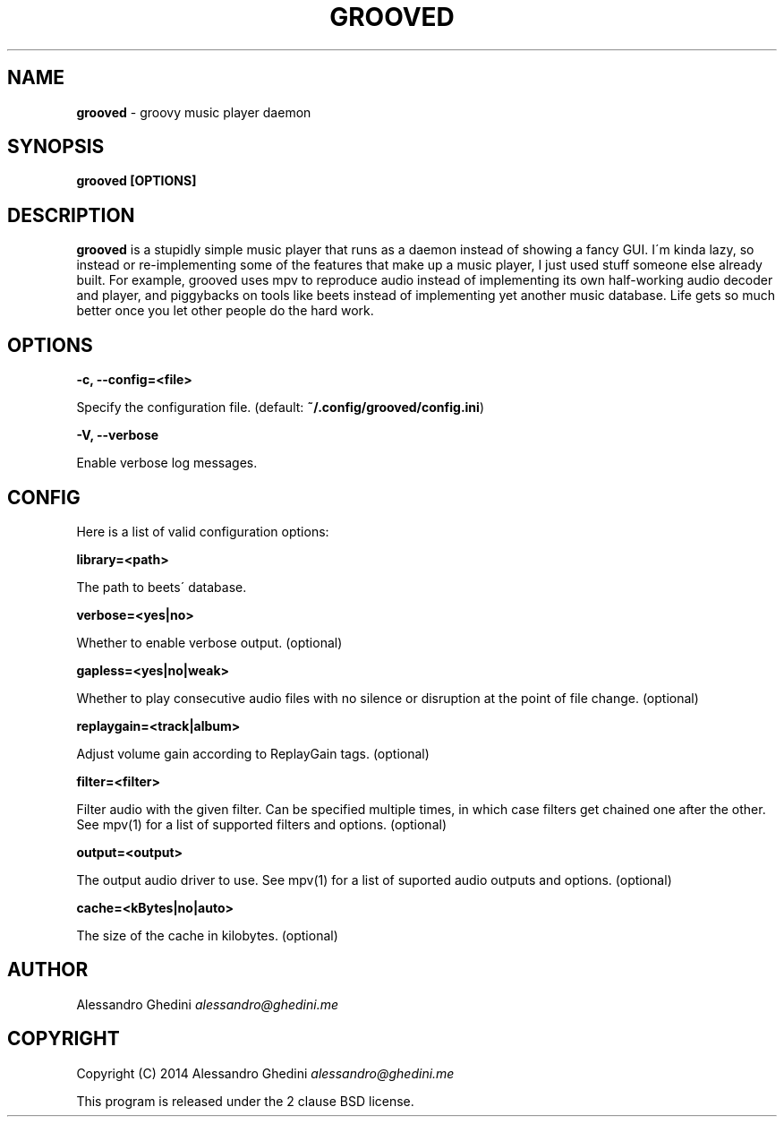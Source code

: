 .\" generated with Ronn/v0.7.3
.\" http://github.com/rtomayko/ronn/tree/0.7.3
.
.TH "GROOVED" "1" "October 2014" "" ""
.
.SH "NAME"
\fBgrooved\fR \- groovy music player daemon
.
.SH "SYNOPSIS"
\fBgrooved [OPTIONS]\fR
.
.SH "DESCRIPTION"
\fBgrooved\fR is a stupidly simple music player that runs as a daemon instead of showing a fancy GUI\. I\'m kinda lazy, so instead or re\-implementing some of the features that make up a music player, I just used stuff someone else already built\. For example, grooved uses mpv to reproduce audio instead of implementing its own half\-working audio decoder and player, and piggybacks on tools like beets instead of implementing yet another music database\. Life gets so much better once you let other people do the hard work\.
.
.SH "OPTIONS"
\fB\-c, \-\-config=<file>\fR
.
.P
\~\~\~\~\~\~ Specify the configuration file\. (default: \fB~/\.config/grooved/config\.ini\fR)
.
.P
\fB\-V, \-\-verbose\fR
.
.P
\~\~\~\~\~\~ Enable verbose log messages\.
.
.SH "CONFIG"
Here is a list of valid configuration options:
.
.P
\fBlibrary=<path>\fR
.
.P
\~\~\~\~\~\~ The path to beets\' database\.
.
.P
\fBverbose=<yes|no>\fR
.
.P
\~\~\~\~\~\~ Whether to enable verbose output\. (optional)
.
.P
\fBgapless=<yes|no|weak>\fR
.
.P
\~\~\~\~\~\~ Whether to play consecutive audio files with no silence or disruption at the point of file change\. (optional)
.
.P
\fBreplaygain=<track|album>\fR
.
.P
\~\~\~\~\~\~ Adjust volume gain according to ReplayGain tags\. (optional)
.
.P
\fBfilter=<filter>\fR
.
.P
\~\~\~\~\~\~ Filter audio with the given filter\. Can be specified multiple times, in which case filters get chained one after the other\. See mpv(1) for a list of supported filters and options\. (optional)
.
.P
\fBoutput=<output>\fR
.
.P
\~\~\~\~\~\~ The output audio driver to use\. See mpv(1) for a list of suported audio outputs and options\. (optional)
.
.P
\fBcache=<kBytes|no|auto>\fR
.
.P
\~\~\~\~\~\~ The size of the cache in kilobytes\. (optional)
.
.SH "AUTHOR"
Alessandro Ghedini \fIalessandro@ghedini\.me\fR
.
.SH "COPYRIGHT"
Copyright (C) 2014 Alessandro Ghedini \fIalessandro@ghedini\.me\fR
.
.P
This program is released under the 2 clause BSD license\.
